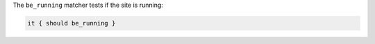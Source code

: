 .. The contents of this file may be included in multiple topics (using the includes directive).
.. The contents of this file should be modified in a way that preserves its ability to appear in multiple topics.

The ``be_running`` matcher tests if the site is running:

.. code-block:: ruby

   it { should be_running }
